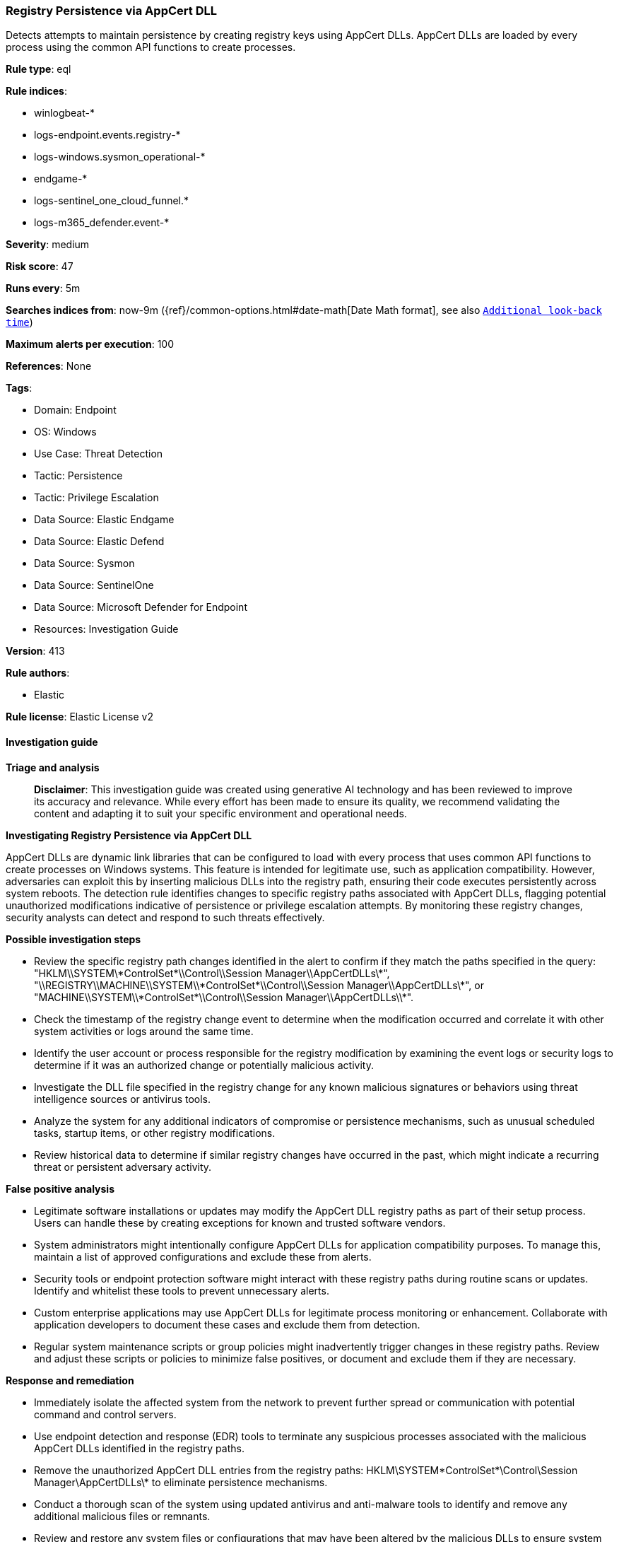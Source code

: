 [[prebuilt-rule-8-14-21-registry-persistence-via-appcert-dll]]
=== Registry Persistence via AppCert DLL

Detects attempts to maintain persistence by creating registry keys using AppCert DLLs. AppCert DLLs are loaded by every process using the common API functions to create processes.

*Rule type*: eql

*Rule indices*: 

* winlogbeat-*
* logs-endpoint.events.registry-*
* logs-windows.sysmon_operational-*
* endgame-*
* logs-sentinel_one_cloud_funnel.*
* logs-m365_defender.event-*

*Severity*: medium

*Risk score*: 47

*Runs every*: 5m

*Searches indices from*: now-9m ({ref}/common-options.html#date-math[Date Math format], see also <<rule-schedule, `Additional look-back time`>>)

*Maximum alerts per execution*: 100

*References*: None

*Tags*: 

* Domain: Endpoint
* OS: Windows
* Use Case: Threat Detection
* Tactic: Persistence
* Tactic: Privilege Escalation
* Data Source: Elastic Endgame
* Data Source: Elastic Defend
* Data Source: Sysmon
* Data Source: SentinelOne
* Data Source: Microsoft Defender for Endpoint
* Resources: Investigation Guide

*Version*: 413

*Rule authors*: 

* Elastic

*Rule license*: Elastic License v2


==== Investigation guide



*Triage and analysis*


> **Disclaimer**:
> This investigation guide was created using generative AI technology and has been reviewed to improve its accuracy and relevance. While every effort has been made to ensure its quality, we recommend validating the content and adapting it to suit your specific environment and operational needs.


*Investigating Registry Persistence via AppCert DLL*


AppCert DLLs are dynamic link libraries that can be configured to load with every process that uses common API functions to create processes on Windows systems. This feature is intended for legitimate use, such as application compatibility. However, adversaries can exploit this by inserting malicious DLLs into the registry path, ensuring their code executes persistently across system reboots. The detection rule identifies changes to specific registry paths associated with AppCert DLLs, flagging potential unauthorized modifications indicative of persistence or privilege escalation attempts. By monitoring these registry changes, security analysts can detect and respond to such threats effectively.


*Possible investigation steps*


- Review the specific registry path changes identified in the alert to confirm if they match the paths specified in the query: "HKLM\\SYSTEM\\*ControlSet*\\Control\\Session Manager\\AppCertDLLs\\*", "\\REGISTRY\\MACHINE\\SYSTEM\\*ControlSet*\\Control\\Session Manager\\AppCertDLLs\\*", or "MACHINE\\SYSTEM\\*ControlSet*\\Control\\Session Manager\\AppCertDLLs\\*".
- Check the timestamp of the registry change event to determine when the modification occurred and correlate it with other system activities or logs around the same time.
- Identify the user account or process responsible for the registry modification by examining the event logs or security logs to determine if it was an authorized change or potentially malicious activity.
- Investigate the DLL file specified in the registry change for any known malicious signatures or behaviors using threat intelligence sources or antivirus tools.
- Analyze the system for any additional indicators of compromise or persistence mechanisms, such as unusual scheduled tasks, startup items, or other registry modifications.
- Review historical data to determine if similar registry changes have occurred in the past, which might indicate a recurring threat or persistent adversary activity.


*False positive analysis*


- Legitimate software installations or updates may modify the AppCert DLL registry paths as part of their setup process. Users can handle these by creating exceptions for known and trusted software vendors.
- System administrators might intentionally configure AppCert DLLs for application compatibility purposes. To manage this, maintain a list of approved configurations and exclude these from alerts.
- Security tools or endpoint protection software might interact with these registry paths during routine scans or updates. Identify and whitelist these tools to prevent unnecessary alerts.
- Custom enterprise applications may use AppCert DLLs for legitimate process monitoring or enhancement. Collaborate with application developers to document these cases and exclude them from detection.
- Regular system maintenance scripts or group policies might inadvertently trigger changes in these registry paths. Review and adjust these scripts or policies to minimize false positives, or document and exclude them if they are necessary.


*Response and remediation*


- Immediately isolate the affected system from the network to prevent further spread or communication with potential command and control servers.
- Use endpoint detection and response (EDR) tools to terminate any suspicious processes associated with the malicious AppCert DLLs identified in the registry paths.
- Remove the unauthorized AppCert DLL entries from the registry paths: HKLM\SYSTEM\*ControlSet*\Control\Session Manager\AppCertDLLs\* to eliminate persistence mechanisms.
- Conduct a thorough scan of the system using updated antivirus and anti-malware tools to identify and remove any additional malicious files or remnants.
- Review and restore any system files or configurations that may have been altered by the malicious DLLs to ensure system integrity.
- Escalate the incident to the security operations center (SOC) or incident response team for further analysis and to determine if additional systems are affected.
- Implement enhanced monitoring and logging for the specific registry paths and related process creation activities to detect any future unauthorized changes promptly.

==== Setup



*Setup*


If enabling an EQL rule on a non-elastic-agent index (such as beats) for versions <8.2,
events will not define `event.ingested` and default fallback for EQL rules was not added until version 8.2.
Hence for this rule to work effectively, users will need to add a custom ingest pipeline to populate
`event.ingested` to @timestamp.
For more details on adding a custom ingest pipeline refer - https://www.elastic.co/guide/en/fleet/current/data-streams-pipeline-tutorial.html


==== Rule query


[source, js]
----------------------------------
registry where host.os.type == "windows" and event.type == "change" and
  registry.path : (
    "HKLM\\SYSTEM\\*ControlSet*\\Control\\Session Manager\\AppCertDLLs\\*",
    "\\REGISTRY\\MACHINE\\SYSTEM\\*ControlSet*\\Control\\Session Manager\\AppCertDLLs\\*",
    "MACHINE\\SYSTEM\\*ControlSet*\\Control\\Session Manager\\AppCertDLLs\\*"
  )

----------------------------------

*Framework*: MITRE ATT&CK^TM^

* Tactic:
** Name: Persistence
** ID: TA0003
** Reference URL: https://attack.mitre.org/tactics/TA0003/
* Technique:
** Name: Event Triggered Execution
** ID: T1546
** Reference URL: https://attack.mitre.org/techniques/T1546/
* Sub-technique:
** Name: AppCert DLLs
** ID: T1546.009
** Reference URL: https://attack.mitre.org/techniques/T1546/009/
* Tactic:
** Name: Privilege Escalation
** ID: TA0004
** Reference URL: https://attack.mitre.org/tactics/TA0004/
* Technique:
** Name: Event Triggered Execution
** ID: T1546
** Reference URL: https://attack.mitre.org/techniques/T1546/
* Sub-technique:
** Name: AppCert DLLs
** ID: T1546.009
** Reference URL: https://attack.mitre.org/techniques/T1546/009/
